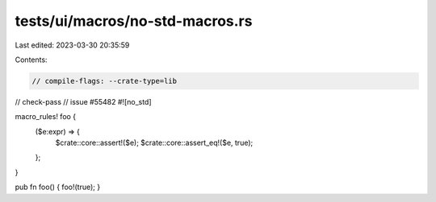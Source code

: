 tests/ui/macros/no-std-macros.rs
================================

Last edited: 2023-03-30 20:35:59

Contents:

.. code-block:: rs

    // compile-flags: --crate-type=lib
// check-pass
// issue #55482
#![no_std]

macro_rules! foo {
    ($e:expr) => {
        $crate::core::assert!($e);
        $crate::core::assert_eq!($e, true);
    };
}

pub fn foo() { foo!(true); }


